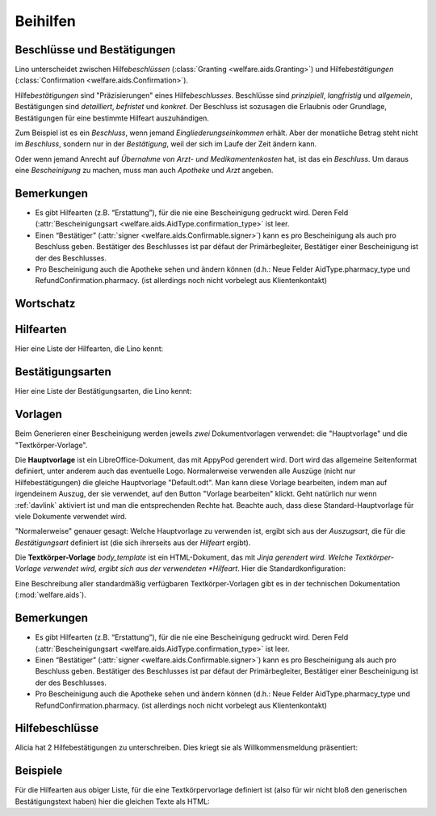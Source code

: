.. _welfare.de.aids:

============
Beihilfen
============


Beschlüsse und Bestätigungen
============================

Lino unterscheidet zwischen Hilfe\ *beschlüssen*
(:class:`Granting <welfare.aids.Granting>`) und Hilfe\ *bestätigungen*
(:class:`Confirmation <welfare.aids.Confirmation>`).

Hilfe\ *bestätigungen* sind "Präzisierungen" eines Hilfe\
*beschlusses*.  Beschlüsse sind *prinzipiell*, *langfristig* und
*allgemein*, Bestätigungen sind *detailliert*, *befristet* und
*konkret*.  Der Beschluss ist sozusagen die Erlaubnis oder Grundlage,
Bestätigungen für eine bestimmte Hilfeart auszuhändigen.

Zum Beispiel ist es ein *Beschluss*, wenn jemand
*Eingliederungseinkommen* erhält.  Aber der monatliche Betrag steht
nicht im *Beschluss*, sondern nur in der *Bestätigung*, weil der sich
im Laufe der Zeit ändern kann.

Oder wenn jemand Anrecht auf *Übernahme von Arzt- und
Medikamentenkosten* hat, ist das ein *Beschluss*. Um daraus eine
*Bescheinigung* zu machen, muss man auch *Apotheke* und *Arzt*
angeben.

Bemerkungen
===========

- Es gibt Hilfearten (z.B. “Erstattung”), für die nie eine
  Bescheinigung gedruckt wird. Deren Feld (:attr:`Bescheinigungsart
  <welfare.aids.AidType.confirmation_type>` ist leer.

- Einen “Bestätiger” (:attr:`signer
  <welfare.aids.Confirmable.signer>`) kann es pro Bescheinigung als
  auch pro Beschluss geben.  Bestätiger des Beschlusses ist par défaut
  der Primärbegleiter, Bestätiger einer Bescheinigung ist der des
  Beschlusses.

- Pro Bescheinigung auch die Apotheke sehen und ändern können (d.h.:
  Neue Felder AidType.pharmacy_type und RefundConfirmation.pharmacy.
  (ist allerdings noch nicht vorbelegt aus Klientenkontakt)





Wortschatz
==========

.. glossary::
  :sorted:


  DMH

    Dringende medizinische Hilfe (en: Urgent medical care / fr: Aide
    médicale urgente / nl: Dringende Medische Hulp)

    Die dringende medizinische Hilfe ist eine medizinische Hilfe in
    Form einer finanziellen Beteiligung durch das ÖSHZ an den
    medizinischen Kosten einer Person, die sich illegal in Belgien
    aufhält.  Die DMH ist keine finanzielle Hilfe, die direkt an die
    Person gezahlt wird, sondern möchte Illegalen lediglich den Zugang
    zur medizinischen Hilfe durch die Bezahlung des Arztes, des
    Krankenhauses, des Apothekers sicherstellen.  (Quelle:
    `www.mi-is.be
    <http://www.mi-is.be/en/public-social-welfare-centers/urgent-medicale-care>`_)



Hilfearten
==========

Hier eine Liste der Hilfearten, die Lino kennt:

.. django2rst::

   rt.show(aids.AidTypes, column_names="name excerpt_title confirmed_by_primary_coach body_template")



Bestätigungsarten
=================

Hier eine Liste der Bestätigungsarten, die Lino kennt:

.. django2rst::

   rt.show(aids.ConfirmationTypes, column_names="text et_template")



Vorlagen
========

Beim Generieren einer Bescheinigung werden jeweils *zwei*
Dokumentvorlagen verwendet: die "Hauptvorlage" und die
"Textkörper-Vorlage".

Die **Hauptvorlage** ist ein LibreOffice-Dokument, das mit AppyPod
gerendert wird.  Dort wird das allgemeine Seitenformat definiert,
unter anderem auch das eventuelle Logo.  Normalerweise verwenden alle
Auszüge (nicht nur Hilfebestätigungen) die gleiche Hauptvorlage
"Default.odt".  Man kann diese Vorlage bearbeiten, indem man auf
irgendeinem Auszug, der sie verwendet, auf den Button "Vorlage
bearbeiten" klickt.  Geht natürlich nur wenn :ref:`davlink` aktiviert
ist und man die entsprechenden Rechte hat. Beachte auch, dass diese
Standard-Hauptvorlage für viele Dokumente verwendet wird.

"Normalerweise" genauer gesagt: Welche Hauptvorlage zu verwenden ist,
ergibt sich aus der *Auszugsart*, die für die *Bestätigungsart*
definiert ist (die sich ihrerseits aus der *Hilfeart* ergibt).

Die **Textkörper-Vorlage** `body_template` ist ein HTML-Dokument, das
mit *Jinja gerendert wird. Welche Textkörper-Vorlage verwendet wird,
ergibt sich aus der verwendeten *Hilfeart*. Hier die
Standardkonfiguration:

.. django2rst::

   rt.show(aids.AidTypes, column_names="name body_template")

Eine Beschreibung aller standardmäßig verfügbaren Textkörper-Vorlagen
gibt es in der technischen Dokumentation (:mod:`welfare.aids`).


Bemerkungen
===========

- Es gibt Hilfearten (z.B. “Erstattung”), für die nie eine
  Bescheinigung gedruckt wird. Deren Feld (:attr:`Bescheinigungsart
  <welfare.aids.AidType.confirmation_type>` ist leer.

- Einen “Bestätiger” (:attr:`signer
  <welfare.aids.Confirmable.signer>`) kann es pro Bescheinigung als
  auch pro Beschluss geben.  Bestätiger des Beschlusses ist par défaut
  der Primärbegleiter, Bestätiger einer Bescheinigung ist der des
  Beschlusses.

- Pro Bescheinigung auch die Apotheke sehen und ändern können (d.h.:
  Neue Felder AidType.pharmacy_type und RefundConfirmation.pharmacy.
  (ist allerdings noch nicht vorbelegt aus Klientenkontakt)




Hilfebeschlüsse
===============

Alicia hat 2 Hilfebestätigungen zu unterschreiben. Dies kriegt sie als
Willkommensmeldung präsentiert:

.. django2rst::

   from django.utils import translation
   from lino.utils.xmlgen.html import E
   ses = rt.login('alicia')
   translation.activate('de')
   for msg in settings.SITE.get_welcome_messages(ses):
       print(E.tostring(msg))



Beispiele
=========

Für die Hilfearten aus obiger Liste, für die eine Textkörpervorlage
definiert ist (also für wir nicht bloß den generischen
Bestätigungstext haben) hier die gleichen Texte als HTML:

.. django2rst::

    from __future__ import unicode_literals
    from django.utils import translation
    from atelier.rstgen import header
    ses = rt.login("rolf")
    translation.activate('de')

    for at in aids.AidType.objects.exclude(confirmation_type=''):
        M = at.confirmation_type.model
        qs = M.objects.filter(granting__aid_type=at)
        obj = qs[0]
        ex = obj.printed_by
        if ex:
            print(header(5, unicode(at)))
            print(header(6, "Beispiel"))
            print("")
            print(".. raw:: html")
            print("")
            for ln in ex.preview(ses).splitlines():
                print("    " + ln)
            print("")
    
            print(header(6, "Vorlage"))
            print("::")
            print("")
            for ln in ex.body_template_content(ses).splitlines():
                print("    " + ln)
            print("")

    print("")



